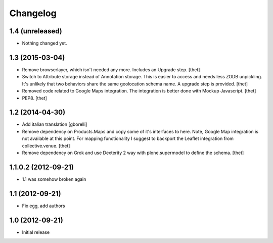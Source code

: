 Changelog
=========

1.4 (unreleased)
----------------

- Nothing changed yet.


1.3 (2015-03-04)
----------------

- Remove browserlayer, which isn't needed any more. Includes an Upgrade step.
  [thet]

- Switch to Attribute storage instead of Annotation storage. This is easier to
  access and needs less ZODB unpickling. It's unlikely that two behaviors share
  the same geolocation schema name. A upgrade step is provided.
  [thet]

- Removed code related to Google Maps integration. The integration is better
  done with Mockup Javascript.
  [thet]

- PEP8.
  [thet]


1.2 (2014-04-30)
----------------

- Add italian translation
  [gborelli]

- Remove dependency on Products.Maps and copy some of it's interfaces to here.
  Note, Google Map integration is not available at this point.
  For mapping functionality I suggest to backport the Leaflet integration from
  collective.venue.
  [thet]

- Remove dependency on Grok and use Dexterity 2 way with plone.supermodel to
  define the schema.
  [thet]


1.1.0.2 (2012-09-21)
--------------------

- 1.1 was somehow broken again


1.1 (2012-09-21)
----------------

- Fix egg, add authors


1.0 (2012-09-21)
----------------

- Initial release
